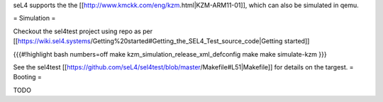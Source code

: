 seL4 supports the the [[http://www.kmckk.com/eng/kzm.html|KZM-ARM11-01]], which can also be simulated in qemu.

= Simulation =

Checkout the sel4test project using repo as per [[https://wiki.sel4.systems/Getting%20started#Getting_the_SEL4_Test_source_code|Getting started]]

{{{#!highlight bash numbers=off
make kzm_simulation_release_xml_defconfig
make
make simulate-kzm
}}}

See the sel4test [[https://github.com/seL4/sel4test/blob/master/Makefile#L51|Makefile]] for details on the targest. 
= Booting =

TODO

